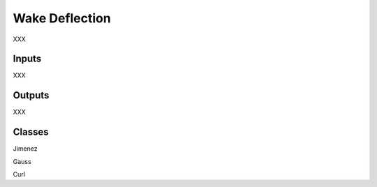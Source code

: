 
Wake Deflection
---------------------

XXX 

Inputs 
======== 

XXX 

Outputs 
==========

XXX

Classes 
=========

Jimenez

Gauss

Curl
